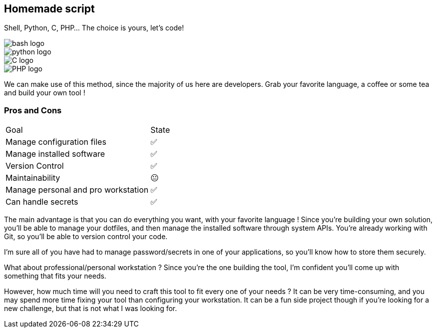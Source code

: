 [.columns.is-vcentered]
== Homemade script

[.column]
--
Shell, Python, C, PHP... The choice is yours, let's code!
--

[.column.language_logo]
--
image::bash-logo.svg[]

image::python-logo.svg[]

--

[.column.language_logo]
--
image::C-logo.svg[]

image::PHP-logo.svg[]
--

[.notes]
****
We can make use of this method, since the majority of us here are developers. Grab your favorite language, a coffee or some tea and build your own tool !
****

=== Pros and Cons

[%autowidth.stretch,cols="1,1"]
|===
|Goal | State
|Manage configuration files
|✅
|Manage installed software
|✅
|Version Control
|✅
|Maintainability
|😐
|Manage personal and pro workstation
|✅
|Can handle secrets
|✅
|===

[.notes]
****
The main advantage is that you can do everything you want, with your favorite language ! Since you're building your own solution, you'll be able to manage your dotfiles, and then manage the installed software through system APIs. You're already working with Git, so you'll be able to version control your code.

I'm sure all of you have had to manage password/secrets in one of your applications, so you'll know how to store them securely.

What about professional/personal workstation ? Since you're the one building the tool, I'm confident you'll come up with something that fits your needs.

However, how much time will you need to craft this tool to fit every one of your needs ? It can be very time-consuming, and you may spend more time fixing your tool than configuring your workstation. It can be a fun side project though if you're looking for a new challenge, but that is not what I was looking for.
****
